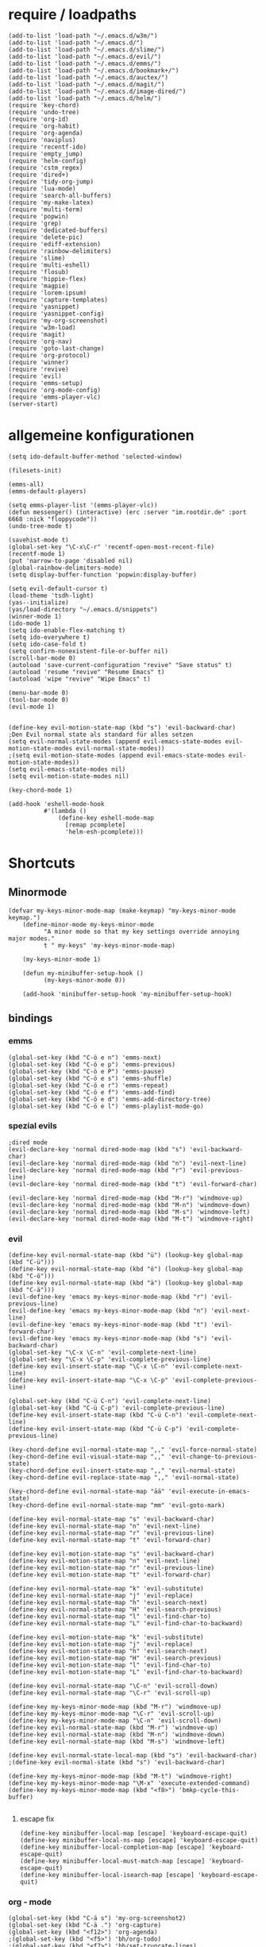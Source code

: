 * require / loadpaths
#+BEGIN_SRC elisp :tangle emacs_config.el
(add-to-list 'load-path "~/.emacs.d/w3m/")
(add-to-list 'load-path "~/.emacs.d/")
(add-to-list 'load-path "~/.emacs.d/slime/")
(add-to-list 'load-path "~/.emacs.d/evil/")
(add-to-list 'load-path "~/.emacs.d/emms/")
(add-to-list 'load-path "~/.emacs.d/bookmark+/")
(add-to-list 'load-path "~/.emacs.d/auctex/")
(add-to-list 'load-path "~/.emacs.d/magit/")
(add-to-list 'load-path "~/.emacs.d/image-dired/")
(add-to-list 'load-path "~/.emacs.d/helm/")
(require 'key-chord)
(require 'undo-tree)
(require 'org-id)
(require 'org-habit)
(require 'org-agenda)
(require 'naviplus)
(require 'recentf-ido)
(require 'empty_jump)
(require 'helm-config)
(require 'cstm_regex)
(require 'dired+)
(require 'tidy-org-jump)
(require 'lua-mode)
(require 'search-all-buffers)
(require 'my-make-latex)
(require 'multi-term)
(require 'popwin)
(require 'grep)
(require 'dedicated-buffers)
(require 'delete-pic)
(require 'ediff-extension)
(require 'rainbow-delimiters)
(require 'slime)
(require 'multi-eshell)
(require 'flosub)
(require 'hippie-flex)
(require 'magpie)
(require 'lorem-ipsum)
(require 'capture-templates)
(require 'yasnippet)
(require 'yasnippet-config)
(require 'my-org-screenshot)
(require 'w3m-load)
(require 'magit)
(require 'org-nav)
(require 'goto-last-change)
(require 'org-protocol)
(require 'winner)
(require 'revive)
(require 'evil)
(require 'emms-setup)
(require 'org-mode-config)
(require 'emms-player-vlc)
(server-start)
#+END_SRC
* allgemeine konfigurationen
#+BEGIN_SRC elisp :tangle emacs_config.el
(setq ido-default-buffer-method 'selected-window)

(filesets-init)

(emms-all)
(emms-default-players)

(setq emms-player-list '(emms-player-vlc))
(defun messenger() (interactive) (erc :server "im.rootdir.de" :port 6668 :nick "floppycode"))
(undo-tree-mode t)

(savehist-mode t)
(global-set-key "\C-x\C-r" 'recentf-open-most-recent-file)
(recentf-mode 1)
(put 'narrow-to-page 'disabled nil)
(global-rainbow-delimiters-mode)
(setq display-buffer-function 'popwin:display-buffer)

(setq evil-default-cursor t)
(load-theme 'tsdh-light)
(yas--initialize)
(yas/load-directory "~/.emacs.d/snippets")
(winner-mode 1)
(ido-mode 1)
(setq ido-enable-flex-matching t)
(setq ido-everywhere t)
(setq ido-case-fold t)
(setq confirm-nonexistent-file-or-buffer nil)
(scroll-bar-mode 0)
(autoload 'save-current-configuration "revive" "Save status" t)
(autoload 'resume "revive" "Resume Emacs" t)
(autoload 'wipe "revive" "Wipe Emacs" t)

(menu-bar-mode 0)
(tool-bar-mode 0)
(evil-mode 1)


(define-key evil-motion-state-map (kbd "s") 'evil-backward-char)
;Den Evil normal state als standard für alles setzen
(setq evil-normal-state-modes (append evil-emacs-state-modes evil-motion-state-modes evil-normal-state-modes))
;(setq evil-motion-state-modes (append evil-emacs-state-modes evil-motion-state-modes))
(setq evil-emacs-state-modes nil)
(setq evil-motion-state-modes nil)

(key-chord-mode 1)

(add-hook 'eshell-mode-hook
          #'(lambda ()
              (define-key eshell-mode-map 
                [remap pcomplete]
                'helm-esh-pcomplete)))
#+END_SRC
* Shortcuts
** Minormode
#+BEGIN_SRC elisp :tangle emacs_config.el
(defvar my-keys-minor-mode-map (make-keymap) "my-keys-minor-mode keymap.")   
    (define-minor-mode my-keys-minor-mode
          "A minor mode so that my key settings override annoying major modes."
	      t " my-keys" 'my-keys-minor-mode-map)
    
    (my-keys-minor-mode 1)
    
    (defun my-minibuffer-setup-hook ()
          (my-keys-minor-mode 0))
    
    (add-hook 'minibuffer-setup-hook 'my-minibuffer-setup-hook)
#+END_SRC
** bindings
*** emms
#+BEGIN_SRC elisp :tangle emacs_config.el
(global-set-key (kbd "C-ö e n") 'emms-next)
(global-set-key (kbd "C-ö e p") 'emms-previous)
(global-set-key (kbd "C-ö e P") 'emms-pause)
(global-set-key (kbd "C-ö e s") 'emms-shuffle)
(global-set-key (kbd "C-ö e r") 'emms-repeat)
(global-set-key (kbd "C-ö e f") 'emms-add-find)
(global-set-key (kbd "C-ö e d") 'emms-add-directory-tree)
(global-set-key (kbd "C-ö e l") 'emms-playlist-mode-go)
#+END_SRC
*** spezial evils
#+BEGIN_SRC elisp :tangle emacs_config.el
;dired mode
(evil-declare-key 'normal dired-mode-map (kbd "s") 'evil-backward-char)
(evil-declare-key 'normal dired-mode-map (kbd "n") 'evil-next-line)
(evil-declare-key 'normal dired-mode-map (kbd "r") 'evil-previous-line)
(evil-declare-key 'normal dired-mode-map (kbd "t") 'evil-forward-char)

(evil-declare-key 'normal dired-mode-map (kbd "M-r") 'windmove-up)
(evil-declare-key 'normal dired-mode-map (kbd "M-n") 'windmove-down)
(evil-declare-key 'normal dired-mode-map (kbd "M-s") 'windmove-left)
(evil-declare-key 'normal dired-mode-map (kbd "M-t") 'windmove-right)
#+END_SRC
*** evil
#+BEGIN_SRC elisp :tangle emacs_config.el
(define-key evil-normal-state-map (kbd "ü") (lookup-key global-map (kbd "C-ü")))
(define-key evil-normal-state-map (kbd "ö") (lookup-key global-map (kbd "C-ö")))
(define-key evil-normal-state-map (kbd "ä") (lookup-key global-map (kbd "C-ä")))
(evil-define-key 'emacs my-keys-minor-mode-map (kbd "r") 'evil-previous-line)
(evil-define-key 'emacs my-keys-minor-mode-map (kbd "n") 'evil-next-line)
(evil-define-key 'emacs my-keys-minor-mode-map (kbd "t") 'evil-forward-char)
(evil-define-key 'emacs my-keys-minor-mode-map (kbd "s") 'evil-backward-char)
(global-set-key "\C-x \C-n" 'evil-complete-next-line)
(global-set-key "\C-x \C-p" 'evil-complete-previous-line)
(define-key evil-insert-state-map "\C-x \C-n" 'evil-complete-next-line)
(define-key evil-insert-state-map "\C-x \C-p" 'evil-complete-previous-line)

(global-set-key (kbd "C-ü C-n") 'evil-complete-next-line)
(global-set-key (kbd "C-ü C-p") 'evil-complete-previous-line)
(define-key evil-insert-state-map (kbd "C-ü C-n") 'evil-complete-next-line)
(define-key evil-insert-state-map (kbd "C-ü C-p") 'evil-complete-previous-line)

(key-chord-define evil-normal-state-map ",," 'evil-force-normal-state)
(key-chord-define evil-visual-state-map ",," 'evil-change-to-previous-state)
(key-chord-define evil-insert-state-map ",," 'evil-normal-state)
(key-chord-define evil-replace-state-map ",," 'evil-normal-state)

(key-chord-define evil-normal-state-map "ää" 'evil-execute-in-emacs-state)
(key-chord-define evil-normal-state-map "mm" 'evil-goto-mark)

(define-key evil-normal-state-map "s" 'evil-backward-char)
(define-key evil-normal-state-map "n" 'evil-next-line)
(define-key evil-normal-state-map "r" 'evil-previous-line)
(define-key evil-normal-state-map "t" 'evil-forward-char)

(define-key evil-motion-state-map "s" 'evil-backward-char)
(define-key evil-motion-state-map "n" 'evil-next-line)
(define-key evil-motion-state-map "r" 'evil-previous-line)
(define-key evil-motion-state-map "t" 'evil-forward-char)

(define-key evil-normal-state-map "k" 'evil-substitute)
(define-key evil-normal-state-map "j" 'evil-replace)
(define-key evil-normal-state-map "h" 'evil-search-next)
(define-key evil-normal-state-map "H" 'evil-search-previous)
(define-key evil-normal-state-map "l" 'evil-find-char-to)
(define-key evil-normal-state-map "L" 'evil-find-char-to-backward)

(define-key evil-motion-state-map "k" 'evil-substitute)
(define-key evil-motion-state-map "j" 'evil-replace)
(define-key evil-motion-state-map "h" 'evil-search-next)
(define-key evil-motion-state-map "H" 'evil-search-previous)
(define-key evil-motion-state-map "l" 'evil-find-char-to)
(define-key evil-motion-state-map "L" 'evil-find-char-to-backward)

(define-key evil-normal-state-map "\C-n" 'evil-scroll-down)
(define-key evil-normal-state-map "\C-r" 'evil-scroll-up)

(define-key my-keys-minor-mode-map (kbd "M-r") 'windmove-up)
(define-key my-keys-minor-mode-map "\C-r" 'evil-scroll-up)
(define-key my-keys-minor-mode-map "\C-n" 'evil-scroll-down)
(define-key evil-normal-state-map (kbd "M-r") 'windmove-up)
(define-key evil-normal-state-map (kbd "M-n") 'windmove-down)
(define-key evil-normal-state-map (kbd "M-s") 'windmove-left)

(define-key evil-normal-state-local-map (kbd "s") 'evil-backward-char)
;(define-key evil-normal-state (kbd "s") 'evil-backward-char)

(define-key my-keys-minor-mode-map (kbd "M-t") 'windmove-right)
(define-key my-keys-minor-mode-map "\M-x" 'execute-extended-command)
(define-key my-keys-minor-mode-map (kbd "<f8>") 'bmkp-cycle-this-buffer)

#+END_SRC
**** escape fix
#+BEGIN_SRC elisp :tangle emacs_config.el
(define-key minibuffer-local-map [escape] 'keyboard-escape-quit)
(define-key minibuffer-local-ns-map [escape] 'keyboard-escape-quit)
(define-key minibuffer-local-completion-map [escape] 'keyboard-escape-quit)
(define-key minibuffer-local-must-match-map [escape] 'keyboard-escape-quit)
(define-key minibuffer-local-isearch-map [escape] 'keyboard-escape-quit)
#+END_SRC
*** org - mode
#+BEGIN_SRC elisp :tangle emacs_config.el
(global-set-key (kbd "C-ä s") 'my-org-screenshot2)
(global-set-key (kbd "C-ä .") 'org-capture)
(global-set-key (kbd "<f12>") 'org-agenda)
;(global-set-key (kbd "<f5>") 'bh/org-todo)
;(global-set-key (kbd "<f7>") 'bh/set-truncate-lines)
(global-set-key (kbd "<f11>") 'org-clock-goto)
#+END_SRC
*** allgemein
#+BEGIN_SRC elisp :tangle emacs_config.el
(define-key my-keys-minor-mode-map (kbd "<f7>") 'diredp-fileset)
(define-key my-keys-minor-mode-map (kbd "<f6>") 'eshell)
(key-chord-define my-keys-minor-mode-map (kbd "uu") (kbd "C-u"))

(define-key my-keys-minor-mode-map (kbd "<f5>") 'kill-frame)
(global-set-key (kbd "C-ä g") 'yas/make-placeholder)
(global-set-key (kbd "C-ä f") 'yas/new-snippet-with-content)
(global-set-key (kbd "C-ä h") 'yas/oneshot-snippet)
(global-set-key (kbd "C-ä k") 'epa-encrypt-region)
(global-set-key (kbd "C-ä K") 'epa-decrypt-region)
(global-set-key (kbd "C-ä e") 'eval-region)
(global-set-key (kbd "C-ä E") 'eval-buffer)
(global-set-key (kbd "C-ö O") 'search-all-buffers)
(global-set-key (kbd "C-ö o") 'helm-occur)
(global-set-key (kbd "C-ö C-o") 'helm-multi-occur)
(global-set-key (kbd "C-ö d") 'doc-view-mode)
(define-key evil-normal-state-map "u" 'undo-tree-undo)
(define-key evil-normal-state-map "U" 'undo-tree-redo)
(global-set-key (kbd "C-ä l") 'my-make-latex)
(global-set-key (kbd "C-ä L") 'my-make-latex-replace)
(global-set-key (kbd "C-ä x") 'org-preview-latex-fragment)
(global-set-key (kbd "C-ä w s") 'save-current-configuration)
(global-set-key (kbd "C-ä w r") 'resume)
(global-unset-key (kbd "C-t"))
(global-set-key (kbd "C-t") popwin:keymap)
(define-key evil-normal-state-map (kbd "C-t") popwin:keymap)
(define-key evil-insert-state-map (kbd "C-t") popwin:keymap)
(global-set-key (kbd "C-ä w d") 'dedi_func)
(global-set-key (kbd "C-ä w D") 'undedi_func)
(global-set-key (kbd "C-ä w u") 'winner-undo)
(global-set-key (kbd "C-x f") 'ido-find-file)
(global-set-key (kbd "C-x C-f") 'ido-find-file-other-window)
(global-set-key (kbd "C-x C-b") 'ido-switch-buffer-other-window)

(global-set-key (kbd "C-ö b") 'ido-display-buffer)
(global-set-key (kbd "C-ö f") 'ido-display-file)

(global-set-key (kbd "C-x g") 'recentf-interactive-complete)
(global-set-key (kbd "C-ö n") 'jumpToNextEmpty)
(global-set-key (kbd "C-ö r") 'jumpToPrevEmpty)
(global-set-key (kbd "C-ö C-n") 'jumpToNextEmpty)
(global-set-key (kbd "C-ö C-r") 'jumpToPrevEmpty)
(global-set-key (kbd "C-)") 'jumpToNextEmpty)
(global-set-key (kbd "C-(") 'jumpToPrevEmpty)

(global-set-key (kbd "C-ä i") 'cstmRegexNextManager)
(global-set-key (kbd "C-ä u") 'cstmRegexPrevManager)
(global-set-key (kbd "C-ö t") 'org-tree-to-indirect-buffer)
(global-set-key (kbd "C-ö h") 'pop-global-mark)
(global-set-key (kbd "C-ä n") 'yas-new-snippet)
(global-set-key (kbd "C-ä q") 'yas-load-snippet-buffer)
(global-set-key (kbd "C-ö g") 'jump-vert-up)
(global-set-key (kbd "C-ö G") 'jump-vert-down)
(global-set-key (kbd "C-ö l") 'list-matching-lines)
(global-set-key (kbd "C-ö m l") 'magit-pull)
(global-set-key (kbd "C-ö m h") 'magit-push)
(global-set-key (kbd "C-ö m s") 'magit-status)
(global-set-key (kbd "M-ä") 'move-to-window-line-top-bottom)
(global-set-key (kbd "M-ö") 'hippie-expand)
(global-set-key (kbd "C-ä c") 'dabbrev-completion)
(global-set-key (kbd "C-ü") (lookup-key global-map (kbd "C-x")))
(global-set-key (kbd "C-ö k") 'helm-show-kill-ring)
(global-unset-key "\M-h")
(global-set-key (kbd "M-h M-x") 'helm-M-x)
(define-key global-map (kbd "M-h M-x") 'helm-M-x)
(define-key evil-normal-state-map (kbd "M-h M-x") 'helm-M-x)
(global-set-key (kbd "C-ö s") 'helm-do-grep)
(global-set-key (kbd "C-ö D") 'org-display-inline-images) 
(global-set-key (kbd "M-m") 'helm-for-files)
(global-set-key (kbd "C-ö h") 'helm-c-apropos)
(global-set-key (kbd "C-ö i") 'helm-imenu)

(global-set-key (kbd "C-x ö b") 'view-buffer-other-window)
(global-set-key (kbd "C-x ö f") 'find-file-other-window)

(defalias 'kill-frame 'delete-frame)

(global-set-key (kbd "C-ä b") 'flosub-readall)


(global-set-key (kbd "C-ä v") 'eval-expression)

(define-key evil-normal-state-map (kbd "M-w") 'bury-buffer)
(define-key evil-normal-state-map (kbd "C-ä o") 'org-babel-tangle)
(define-key evil-normal-state-map (kbd "C-ä v") 'revert-buffer)
(define-key global-map (kbd "C-ö ä") 'magpie-expand)
(define-key global-map (kbd "C-ä ö") 'flosub)
(setq org-default-notes-file (concat org-directory "/notes.org"))
(define-key global-map (kbd "C-ö ö") 'org-capture)
(global-set-key (kbd "C-ö a") 'helm-org-headlines)
(global-set-key (kbd "C-x j n") 'bmkp-cycle-this-buffer)
(global-set-key (kbd "C-M-n") 'jump-head-up-wrapper)
(global-set-key (kbd "C-ä r") 'repeat)
;(key-chord-define my-keys-minor-mode-map (kbd "öö") (kbd "C-ä r"))

#+END_SRC

** Synergyfix
#+BEGIN_SRC elisp :tangle emacs_config.el
(global-set-key (kbd "C-#") (lookup-key global-map (kbd "C-ü")))
(add-hook 'org-mode-hook (lambda() (define-key (current-local-map) (kbd "C-#") (lookup-key global-map (kbd "C-ü")))))
(global-set-key (kbd "C-6") (lookup-key global-map (kbd "C-ö")))
(global-set-key (kbd "C-|") (lookup-key global-map (kbd "C-ä")))
#+END_SRC

* Python config
;;; (autoload 'pymacs-apply "pymacs")
;;; (autoload 'pymacs-call "pymacs")
;;; (autoload 'pymacs-eval "pymacs" nil t)
;;; (autoload 'pymacs-exec "pymacs" nil t)
;;; (autoload 'pymacs-load "pymacs" nil t)
;;; (autoload 'pymacs-autoload "pymacs")
;;; (pymacs-load "ropemacs" "rope")
;;; (autoload 'pymacs-load "pymacs" 't)
;;; ropemacs-enable-autoimport 'ls

* eshell fix
#+BEGIN_SRC elisp :tangle emacs_config
(setq eshell-prompt-function
      (lambda ()
	(concat (eshell/pwd) "\n$"))
      eshell-prompt-regexp (concat "^" (regexp-quote "$")))
#+END_SRC

* org
** Module
#+BEGIN_SRC elisp :tangle emacs_config.el
; Enable habit tracking (and a bunch of other modules)
(setq org-modules (quote (org-bbdb
                          org-bibtex
                          org-crypt
                          org-gnus
                          org-id
                          org-info
                          org-jsinfo
                          org-habit
                          org-inlinetask
                          org-irc
                          org-mew
                          org-mhe
                          org-protocol
                          org-rmail
                          org-vm
                          org-wl
                          org-w3m)))
#+END_SRC
** generelle Funktionen
*** iimage mode
#+BEGIN_SRC elisp :tangle emacs_config.el
(iimage-mode)
(add-to-list 'iimage-mode-image-regex-alist
(cons (concat "\\[\\[file:\\(~?" iimage-mode-image-filename-regex "\\)\\]") 1))
(add-hook 'org-mode-hook '(lambda () (org-turn-on-iimage-in-org)))
(defun org-turn-on-iimage-in-org ()
(interactive)
(turn-on-iimage-mode)
(set-face-underline-p 'org-link nil))
(defun org-toggle-iimage-in-org ()
(interactive)
(if (face-underline-p 'org-link)
(set-face-underline-p 'org-link nil)
(set-face-underline-p 'org-link t))
(call-interactively 'iimage-mode))
#+END_SRC
*** bh funktionen
#+BEGIN_SRC elisp :tangle emacs_config.el
(defun bh/widen ()
  (interactive)
  (if (equal major-mode 'org-agenda-mode)
      (org-agenda-remove-restriction-lock)
    (widen)
    (org-agenda-remove-restriction-lock)))

(add-hook 'org-agenda-mode-hook
          '(lambda () (org-defkey org-agenda-mode-map "W" 'bh/widen))
          'append)
(defun bh/find-project-task ()
  "Move point to the parent (project) task if any"
  (save-restriction
    (widen)
    (let ((parent-task (save-excursion (org-back-to-heading 'invisible-ok) (point))))
      (while (org-up-heading-safe)
        (when (member (nth 2 (org-heading-components)) org-todo-keywords-1)
          (setq parent-task (point))))
      (goto-char parent-task)
      parent-task)))
(defun bh/clock-out-maybe ()
  (when (and bh/keep-clock-running
             (not org-clock-clocking-in)
             (marker-buffer org-clock-default-task)
             (not org-clock-resolving-clocks-due-to-idleness))
    (bh/clock-in-parent-task)))
(defun bh/clock-in-parent-task ()
  "Move point to the parent (project) task if any and clock in"
  (let ((parent-task))
    (save-excursion
      (save-restriction
        (widen)
        (while (and (not parent-task) (org-up-heading-safe))
          (when (member (nth 2 (org-heading-components)) org-todo-keywords-1)
            (setq parent-task (point))))
        (if parent-task
            (org-with-point-at parent-task
              (org-clock-in))
          (when bh/keep-clock-running
            (bh/clock-in-default-task)))))))
(defun bh/punch-in (arg)
  "Start continuous clocking and set the default task to the
selected task.  If no task is selected set the Organization task
as the default task."
  (interactive "p")
  (setq bh/keep-clock-running t)
  (if (equal major-mode 'org-agenda-mode)
      ;;
      ;; We're in the agenda
      ;;
      (let* ((marker (org-get-at-bol 'org-hd-marker))
             (tags (org-with-point-at marker (org-get-tags-at))))
        (if (and (eq arg 4) tags)
            (org-agenda-clock-in '(16))
          (bh/clock-in-organization-task-as-default)))
    ;;
    ;; We are not in the agenda
    ;;
    (save-restriction
      (widen)
      ; Find the tags on the current task
      (if (and (equal major-mode 'org-mode) (not (org-before-first-heading-p)) (eq arg 4))
          (org-clock-in '(16))
        (bh/clock-in-organization-task-as-default)))))

(defun bh/punch-out ()
  (interactive)
  (setq bh/keep-clock-running nil)
  (when (org-clock-is-active)
    (org-clock-out))
  (org-agenda-remove-restriction-lock))

(defun bh/clock-in-default-task ()
  (save-excursion
    (org-with-point-at org-clock-default-task
      (org-clock-in))))
(defun bh/clock-in-to-next (kw)
  "Switch a task from TODO to NEXT when clocking in.
Skips capture tasks, projects, and subprojects.
Switch projects and subprojects from NEXT back to TODO"
  (when (not (and (boundp 'org-capture-mode) org-capture-mode))
    (cond
     ((and (member (org-get-todo-state) (list "TODO"))
           (bh/is-task-p))
      "NEXT")
     ((and (member (org-get-todo-state) (list "NEXT"))
           (bh/is-project-p))
      "TODO"))))
(defun bh/hide-other ()
  (interactive)
  (save-excursion
    (org-back-to-heading 'invisible-ok)
    (hide-other)
    (org-cycle)
    (org-cycle)
    (org-cycle)))

(defun bh/set-truncate-lines ()
  "Toggle value of truncate-lines and refresh window display."
  (interactive)
  (setq truncate-lines (not truncate-lines))
  ;; now refresh window display (an idiom from simple.el):
  (save-excursion
    (set-window-start (selected-window)
                      (window-start (selected-window)))))
(defun bh/make-org-scratch ()
  (interactive)
  (find-file "/tmp/publish/scratch.org")
  (gnus-make-directory "/tmp/publish"))

(defun bh/switch-to-scratch ()
  (interactive)
  (switch-to-buffer "*scratch*"))
(defun bh/clock-in-task-by-id (id)
  "Clock in a task by id"
  (org-with-point-at (org-id-find id 'marker)
    (org-clock-in nil)))
(defun bh/clock-in-organization-task-as-default ()
  (interactive)
  (org-with-point-at (org-id-find bh/organization-task-id 'marker)
    (org-clock-in '(16))))

(defun bh/clock-in-last-task (arg)
  "Clock in the interrupted task if there is one
Skip the default task and get the next one.
A prefix arg forces clock in of the default task."
  (interactive "p")
  (let ((clock-in-to-task
         (cond
          ((eq arg 4) org-clock-default-task)
          ((and (org-clock-is-active)
                (equal org-clock-default-task (cadr org-clock-history)))
           (caddr org-clock-history))
          ((org-clock-is-active) (cadr org-clock-history))
          ((equal org-clock-default-task (car org-clock-history)) (cadr org-clock-history))
          (t (car org-clock-history)))))
    (widen)
    (org-with-point-at clock-in-to-task
      (org-clock-in nil))))

(defun bh/mark-next-parent-tasks-todo ()
  "Visit each parent task and change NEXT states to TODO"
  (let ((mystate (or (and (fboundp 'org-state)
                          state)
                     (nth 2 (org-heading-components)))))
    (when (equal mystate "NEXT")
      (save-excursion
        (while (org-up-heading-safe)
          (when (member (nth 2 (org-heading-components)) (list "NEXT"))
            (org-todo "TODO")))))))
#+END_SRC 
** agenda files
#+BEGIN_SRC elisp :tangle emacs_config.el
(setq org-agenda-files (quote ("~/Zettelkasten/todo.org"
			       "~/Zettelkasten/logik.org"
			       "~/Zettelkasten/elementare_stochastik.org"
			       "~/Zettelkasten/webdesign.org"
			       "~/Zettelkasten/theoretische_informatik.org"
			       "~/Zettelkasten/softwaretechnik.org"
			       "~/Zettelkasten/Software.org"
			       "~/Zettelkasten/zettelkasten.org"
			       "~/Zettelkasten/refile.org"
			       "~/Zettelkasten/bugs.org"
			       "~/Zettelkasten/organisation.org")))
#+END_SRC

** agenda functions
#+BEGIN_SRC elisp :tangle emacs_config.el
(defun bh/list-sublevels-for-projects-indented ()
  "Set org-tags-match-list-sublevels so when restricted to a subtree we list all subtasks.
  This is normally used by skipping functions where this variable is already local to the agenda."
  (if (marker-buffer org-agenda-restrict-begin)
      (setq org-tags-match-list-sublevels 'indented)
    (setq org-tags-match-list-sublevels nil))
  nil)

(defun bh/list-sublevels-for-projects ()
  "Set org-tags-match-list-sublevels so when restricted to a subtree we list all subtasks.
  This is normally used by skipping functions where this variable is already local to the agenda."
  (if (marker-buffer org-agenda-restrict-begin)
      (setq org-tags-match-list-sublevels t)
    (setq org-tags-match-list-sublevels nil))
  nil)
(defun bh/skip-stuck-projects ()
  "Skip trees that are not stuck projects"
  (save-restriction
    (widen)
    (let ((next-headline (save-excursion (or (outline-next-heading) (point-max)))))
      (if (bh/is-project-p)
          (let* ((subtree-end (save-excursion (org-end-of-subtree t)))
                 (has-next ))
            (save-excursion
              (forward-line 1)
              (while (and (not has-next) (< (point) subtree-end) (re-search-forward "^\\*+ NEXT " subtree-end t))
                (unless (member "WAITING" (org-get-tags-at))
                  (setq has-next t))))
            (if has-next
                nil
              next-headline)) ; a stuck project, has subtasks but no next task
        nil))))

(defun bh/skip-non-stuck-projects ()
  "Skip trees that are not stuck projects"
  (bh/list-sublevels-for-projects-indented)
  (save-restriction
    (widen)
    (let ((next-headline (save-excursion (or (outline-next-heading) (point-max)))))
      (if (bh/is-project-p)
          (let* ((subtree-end (save-excursion (org-end-of-subtree t)))
                 (has-next ))
            (save-excursion
              (forward-line 1)
              (while (and (not has-next) (< (point) subtree-end) (re-search-forward "^\\*+ NEXT " subtree-end t))
                (unless (member "WAITING" (org-get-tags-at))
                  (setq has-next t))))
            (if has-next
                next-headline
              nil)) ; a stuck project, has subtasks but no next task
        next-headline))))

(defun bh/skip-non-projects ()
  "Skip trees that are not projects"
  (bh/list-sublevels-for-projects-indented)
  (if (save-excursion (bh/skip-non-stuck-projects))
      (save-restriction
        (widen)
        (let ((subtree-end (save-excursion (org-end-of-subtree t))))
          (cond
           ((and (bh/is-project-p)
                 (marker-buffer org-agenda-restrict-begin))
            nil)
           ((and (bh/is-project-p)
                 (not (marker-buffer org-agenda-restrict-begin))
                 (not (bh/is-project-subtree-p)))
            nil)
           (t
            subtree-end))))
    (save-excursion (org-end-of-subtree t))))

(defun bh/skip-project-trees-and-habits ()
  "Skip trees that are projects"
  (save-restriction
    (widen)
    (let ((subtree-end (save-excursion (org-end-of-subtree t))))
      (cond
       ((bh/is-project-p)
        subtree-end)
       ((org-is-habit-p)
        subtree-end)
       (t
        nil)))))

(defun bh/skip-projects-and-habits-and-single-tasks ()
  "Skip trees that are projects, tasks that are habits, single non-project tasks"
  (save-restriction
    (widen)
    (let ((next-headline (save-excursion (or (outline-next-heading) (point-max)))))
      (cond
       ((org-is-habit-p)
        next-headline)
       ((bh/is-project-p)
        next-headline)
       ((and (bh/is-task-p) (not (bh/is-project-subtree-p)))
        next-headline)
       (t
        nil)))))

(defun bh/skip-project-tasks-maybe ()
  "Show tasks related to the current restriction.
When restricted to a project, skip project and sub project tasks, habits, NEXT tasks, and loose tasks.
When not restricted, skip project and sub-project tasks, habits, and project related tasks."
  (save-restriction
    (widen)
    (let* ((subtree-end (save-excursion (org-end-of-subtree t)))
           (next-headline (save-excursion (or (outline-next-heading) (point-max))))
           (limit-to-project (marker-buffer org-agenda-restrict-begin)))
      (cond
       ((bh/is-project-p)
        next-headline)
       ((org-is-habit-p)
        subtree-end)
       ((and (not limit-to-project)
             (bh/is-project-subtree-p))
        subtree-end)
       ((and limit-to-project
             (bh/is-project-subtree-p)
             (member (org-get-todo-state) (list "NEXT")))
        subtree-end)
       (t
        nil)))))

(defun bh/skip-projects-and-habits ()
  "Skip trees that are projects and tasks that are habits"
  (save-restriction
    (widen)
    (let ((subtree-end (save-excursion (org-end-of-subtree t))))
      (cond
       ((bh/is-project-p)
        subtree-end)
       ((org-is-habit-p)
        subtree-end)
       (t
        nil)))))

(defun bh/skip-non-subprojects ()
  "Skip trees that are not projects"
  (let ((next-headline (save-excursion (outline-next-heading))))
    (if (bh/is-subproject-p)
        nil
      next-headline)))
(defun bh/is-project-p ()
  "Any task with a todo keyword subtask"
  (save-restriction
    (widen)
    (let ((has-subtask)
          (subtree-end (save-excursion (org-end-of-subtree t)))
          (is-a-task (member (nth 2 (org-heading-components)) org-todo-keywords-1)))
      (save-excursion
        (forward-line 1)
        (while (and (not has-subtask)
                    (< (point) subtree-end)
                    (re-search-forward "^\*+ " subtree-end t))
          (when (member (org-get-todo-state) org-todo-keywords-1)
            (setq has-subtask t))))
      (and is-a-task has-subtask))))

(defun bh/is-project-subtree-p ()
  "Any task with a todo keyword that is in a project subtree.
Callers of this function already widen the buffer view."
  (let ((task (save-excursion (org-back-to-heading 'invisible-ok)
                              (point))))
    (save-excursion
      (bh/find-project-task)
      (if (equal (point) task)
          nil
        t))))

(defun bh/is-task-p ()
  "Any task with a todo keyword and no subtask"
  (save-restriction
    (widen)
    (let ((has-subtask)
          (subtree-end (save-excursion (org-end-of-subtree t)))
          (is-a-task (member (nth 2 (org-heading-components)) org-todo-keywords-1)))
      (save-excursion
        (forward-line 1)
        (while (and (not has-subtask)
                    (< (point) subtree-end)
                    (re-search-forward "^\*+ " subtree-end t))
          (when (member (org-get-todo-state) org-todo-keywords-1)
            (setq has-subtask t))))
      (and is-a-task (not has-subtask)))))
(defun bh/is-subproject-p ()
  "Any task which is a subtask of another project"
  (let ((is-subproject)
        (is-a-task (member (nth 2 (org-heading-components)) org-todo-keywords-1)))
    (save-excursion
      (while (and (not is-subproject) (org-up-heading-safe))
        (when (member (nth 2 (org-heading-components)) org-todo-keywords-1)
          (setq is-subproject t))))
    (and is-a-task is-subproject)))
(defun bh/is-not-scheduled-or-deadline (date-str)
  (and (not (bh/is-deadline date-str))
       (not (bh/is-scheduled date-str))))

(defun bh/is-due-deadline (date-str)
  (string-match "Deadline:" date-str))

(defun bh/is-late-deadline (date-str)
  (string-match "In *\\(-.*\\)d\.:" date-str))

(defun bh/is-pending-deadline (date-str)
  (string-match "In \\([^-]*\\)d\.:" date-str))

(defun bh/is-deadline (date-str)
  (or (bh/is-due-deadline date-str)
      (bh/is-late-deadline date-str)
      (bh/is-pending-deadline date-str)))

(defun bh/is-scheduled (date-str)
  (or (bh/is-scheduled-today date-str)
      (bh/is-scheduled-late date-str)))

(defun bh/is-scheduled-today (date-str)
  (string-match "Scheduled:" date-str))

(defun bh/is-scheduled-late (date-str)
  (string-match "Sched\.\\(.*\\)x:" date-str))
(setq org-agenda-cmp-user-defined 'bh/agenda-sort)

(defun bh/agenda-sort (a b)
  "Sorting strategy for agenda items.
Late deadlines first, then scheduled, then non-late deadlines"
  (let (result num-a num-b)
    (cond
     ; time specific items are already sorted first by org-agenda-sorting-strategy

     ; non-deadline and non-scheduled items next
     ((bh/agenda-sort-test 'bh/is-not-scheduled-or-deadline a b))

     ; deadlines for today next
     ((bh/agenda-sort-test 'bh/is-due-deadline a b))

     ; late deadlines next
     ((bh/agenda-sort-test-num 'bh/is-late-deadline '< a b))

     ; scheduled items for today next
     ((bh/agenda-sort-test 'bh/is-scheduled-today a b))

     ; late scheduled items next
     ((bh/agenda-sort-test-num 'bh/is-scheduled-late '> a b))

     ; pending deadlines last
     ((bh/agenda-sort-test-num 'bh/is-pending-deadline '< a b))

     ; finally default to unsorted
     (t (setq result nil)))
    result))

(defmacro bh/agenda-sort-test (fn a b)
  "Test for agenda sort"
  `(cond
    ; if both match leave them unsorted
    ((and (apply ,fn (list ,a))
          (apply ,fn (list ,b)))
     (setq result nil))
    ; if a matches put a first
    ((apply ,fn (list ,a))
     (setq result -1))
    ; otherwise if b matches put b first
    ((apply ,fn (list ,b))
     (setq result 1))
    ; if none match leave them unsorted
    (t nil)))

(defmacro bh/agenda-sort-test-num (fn compfn a b)
  `(cond
    ((apply ,fn (list ,a))
     (setq num-a (string-to-number (match-string 1 ,a)))
     (if (apply ,fn (list ,b))
         (progn
           (setq num-b (string-to-number (match-string 1 ,b)))
           (setq result (if (apply ,compfn (list num-a num-b))
                            -1
                          1)))
       (setq result -1)))
    ((apply ,fn (list ,b))
     (setq result 1))
    (t nil)))
(defun bh/restrict-to-file-or-follow (arg)
  "Set agenda restriction to 'file or with argument invoke follow mode.
I don't use follow mode very often but I restrict to file all the time
so change the default 'F' binding in the agenda to allow both"
  (interactive "p")
  (if (equal arg 4)
      (org-agenda-follow-mode)
    (if (equal major-mode 'org-agenda-mode)
        (bh/set-agenda-restriction-lock 4)
      (widen))))
(add-hook 'org-agenda-mode-hook
          '(lambda () (org-defkey org-agenda-mode-map "F" 'bh/restrict-to-file-or-follow))
          'append)

(defun bh/narrow-to-org-subtree ()
  (widen)
  (org-narrow-to-subtree))

(defun bh/narrow-to-subtree ()
  (interactive)
  (if (equal major-mode 'org-agenda-mode)
      (org-with-point-at (org-get-at-bol 'org-hd-marker)
        (bh/narrow-to-org-subtree)
        (save-restriction
          (org-agenda-set-restriction-lock)))
    (bh/narrow-to-org-subtree)
    (save-restriction
      (org-agenda-set-restriction-lock))))

(add-hook 'org-agenda-mode-hook
          '(lambda () (org-defkey org-agenda-mode-map "N" 'bh/narrow-to-subtree))
          'append)

(defun bh/narrow-up-one-org-level ()
  (widen)
  (save-excursion
    (outline-up-heading 1 'invisible-ok)
    (bh/narrow-to-org-subtree)))

(defun bh/get-pom-from-agenda-restriction-or-point ()
  (or (org-get-at-bol 'org-hd-marker)
      (and (marker-position org-agenda-restrict-begin) org-agenda-restrict-begin)
      (and (equal major-mode 'org-mode) (point))
      org-clock-marker))

(defun bh/narrow-up-one-level ()
  (interactive)
  (if (equal major-mode 'org-agenda-mode)
      (org-with-point-at (bh/get-pom-from-agenda-restriction-or-point)
        (bh/narrow-up-one-org-level))
    (bh/narrow-up-one-org-level)))

(add-hook 'org-agenda-mode-hook
          '(lambda () (org-defkey org-agenda-mode-map "U" 'bh/narrow-up-one-level))
          'append)

(defun bh/narrow-to-org-project ()
  (widen)
  (save-excursion
    (bh/find-project-task)
    (bh/narrow-to-org-subtree)))

(defun bh/narrow-to-project ()
  (interactive)
  (if (equal major-mode 'org-agenda-mode)
      (org-with-point-at (bh/get-pom-from-agenda-restriction-or-point)
        (bh/narrow-to-org-project)
        (save-restriction
          (org-agenda-set-restriction-lock)))
    (bh/narrow-to-org-project)
    (save-restriction
      (org-agenda-set-restriction-lock))))

(add-hook 'org-agenda-mode-hook
          '(lambda () (org-defkey org-agenda-mode-map "P" 'bh/narrow-to-project))
          'append)

(defvar bh/current-view-project nil)

(defun bh/view-next-project ()
  (interactive)
  (unless (marker-position org-agenda-restrict-begin)
    (goto-char (point-min))
    (setq bh/current-view-project (point)))
  (bh/widen)
  (goto-char bh/current-view-project)
  (forward-visible-line 1)
  (while (and (< (point) (point-max))
              (or (not (org-get-at-bol 'org-hd-marker))
                  (org-with-point-at (org-get-at-bol 'org-hd-marker)
                    (or (not (bh/is-project-p))
                        (bh/is-project-subtree-p)))))
    (forward-visible-line 1))
  (setq bh/current-view-project (point))
  (if (org-get-at-bol 'org-hd-marker)
      (progn
        (bh/narrow-to-project)
        (org-agenda-redo)
        (beginning-of-buffer))
    (beginning-of-buffer)
    (error "All projects viewed.")))

(add-hook 'org-agenda-mode-hook
          '(lambda () (org-defkey org-agenda-mode-map "V" 'bh/view-next-project))
          'append)
(defun bh/clock-in-task-by-id (id)
  "Clock in a task by id"
  (org-with-point-at (org-id-find id 'marker)
    (org-clock-in nil)))

(defun bh/clock-in-last-task (arg)
  "Clock in the interrupted task if there is one
Skip the default task and get the next one.
A prefix arg forces clock in of the default task."
  (interactive "p")
  (let ((clock-in-to-task
         (cond
          ((eq arg 4) org-clock-default-task)
          ((and (org-clock-is-active)
                (equal org-clock-default-task (cadr org-clock-history)))
           (caddr org-clock-history))
          ((org-clock-is-active) (cadr org-clock-history))
          ((equal org-clock-default-task (car org-clock-history)) (cadr org-clock-history))
          (t (car org-clock-history)))))
    (widen)
    (org-with-point-at clock-in-to-task
      (org-clock-in nil))))

(defun bh/mark-next-parent-tasks-todo ()
  "Visit each parent task and change NEXT states to TODO"
  (let ((mystate (or (and (fboundp 'org-state)
                          state)
                     (nth 2 (org-heading-components)))))
    (when (equal mystate "NEXT")
      (save-excursion
        (while (org-up-heading-safe)
          (when (member (nth 2 (org-heading-components)) (list "NEXT"))
            (org-todo "TODO")))))))
(defun bh/clock-in-task-by-id (id)
  "Clock in a task by id"
  (org-with-point-at (org-id-find id 'marker)
    (org-clock-in nil)))

(defun bh/clock-in-last-task (arg)
  "Clock in the interrupted task if there is one
Skip the default task and get the next one.
A prefix arg forces clock in of the default task."
  (interactive "p")
  (let ((clock-in-to-task
         (cond
          ((eq arg 4) org-clock-default-task)
          ((and (org-clock-is-active)
                (equal org-clock-default-task (cadr org-clock-history)))
           (caddr org-clock-history))
          ((org-clock-is-active) (cadr org-clock-history))
          ((equal org-clock-default-task (car org-clock-history)) (cadr org-clock-history))
          (t (car org-clock-history)))))
    (widen)
    (org-with-point-at clock-in-to-task
      (org-clock-in nil))))

(defun bh/mark-next-parent-tasks-todo ()
  "Visit each parent task and change NEXT states to TODO"
  (let ((mystate (or (and (fboundp 'org-state)
                          state)
                     (nth 2 (org-heading-components)))))
    (when (equal mystate "NEXT")
      (save-excursion
        (while (org-up-heading-safe)
          (when (member (nth 2 (org-heading-components)) (list "NEXT"))
            (org-todo "TODO")))))))
#+END_SRC
** agenda menus
#+BEGIN_SRC elisp :tangle emacs_config.el
;; Custom agenda command definitions
(setq org-agenda-custom-commands
      (quote (("N" "Notes" tags "NOTE"
               ((org-agenda-overriding-header "Notes")
                (org-tags-match-list-sublevels t)))
              ("h" "Habits" tags-todo "STYLE=\"habit\""
               ((org-agenda-overriding-header "Habits")
                (org-agenda-sorting-strategy
                 '(todo-state-down effort-up category-keep))))
              (" " "Agenda"
               ((agenda "" nil)
                (tags "REFILE"
                      ((org-agenda-overriding-header "Tasks to Refile")
                       (org-tags-match-list-sublevels nil)))
                (tags-todo "-HOLD-CANCELLED/!"
                           ((org-agenda-overriding-header "Projects")
                            (org-agenda-skip-function 'bh/skip-non-projects)
                            (org-agenda-sorting-strategy
                             '(category-keep))))
                (tags-todo "-CANCELLED/!"
                           ((org-agenda-overriding-header "Stuck Projects")
                            (org-agenda-skip-function 'bh/skip-non-stuck-projects)))
                (tags-todo "-WAITING-CANCELLED/!NEXT"
                           ((org-agenda-overriding-header "Next Tasks")
                            (org-agenda-skip-function 'bh/skip-projects-and-habits-and-single-tasks)
                            (org-agenda-todo-ignore-scheduled t)
                            (org-agenda-todo-ignore-deadlines t)
                            (org-agenda-todo-ignore-with-date t)
                            (org-tags-match-list-sublevels t)
                            (org-agenda-sorting-strategy
                             '(todo-state-down effort-up category-keep))))
                (tags-todo "-REFILE-CANCELLED/!-HOLD-WAITING"
                           ((org-agenda-overriding-header "Tasks")
                            (org-agenda-skip-function 'bh/skip-project-tasks-maybe)
                            (org-agenda-todo-ignore-scheduled t)
                            (org-agenda-todo-ignore-deadlines t)
                            (org-agenda-todo-ignore-with-date t)
                            (org-agenda-sorting-strategy
                             '(category-keep))))
                (tags-todo "-CANCELLED+WAITING/!"
                           ((org-agenda-overriding-header "Waiting and Postponed Tasks")
                            (org-agenda-skip-function 'bh/skip-stuck-projects)
                            (org-tags-match-list-sublevels nil)
                            (org-agenda-todo-ignore-scheduled 'future)
                            (org-agenda-todo-ignore-deadlines 'future)))
                )
               nil)
              ("r" "Tasks to Refile" tags "REFILE"
               ((org-agenda-overriding-header "Tasks to Refile")
                (org-tags-match-list-sublevels nil)))
              ("#" "Stuck Projects" tags-todo "-CANCELLED/!"
               ((org-agenda-overriding-header "Stuck Projects")
                (org-agenda-skip-function 'bh/skip-non-stuck-projects)))
              ("n" "Next Tasks" tags-todo "-WAITING-CANCELLED/!NEXT"
               ((org-agenda-overriding-header "Next Tasks")
                (org-agenda-skip-function 'bh/skip-projects-and-habits-and-single-tasks)
                (org-agenda-todo-ignore-scheduled t)
                (org-agenda-todo-ignore-deadlines t)
                (org-agenda-todo-ignore-with-date t)
                (org-tags-match-list-sublevels t)
                (org-agenda-sorting-strategy
                 '(todo-state-down effort-up category-keep))))
              ("R" "Tasks" tags-todo "-REFILE-CANCELLED/!-HOLD-WAITING"
               ((org-agenda-overriding-header "Tasks")
                (org-agenda-skip-function 'bh/skip-project-tasks-maybe)
                (org-agenda-sorting-strategy
                 '(category-keep))))
              ("p" "Projects" tags-todo "-HOLD-CANCELLED/!"
               ((org-agenda-overriding-header "Projects")
                (org-agenda-skip-function 'bh/skip-non-projects)
                (org-agenda-sorting-strategy
                 '(category-keep))))
              ("w" "Waiting Tasks" tags-todo "-CANCELLED+WAITING/!"
               ((org-agenda-overriding-header "Waiting and Postponed tasks"))
               (org-tags-match-list-sublevels nil))
              ("d" "default tasks" tags "default" 
                ((org-agenda-overriding-header "Default Tasks")))
              ("A" "Tasks to Archive" tags "-REFILE/"
               ((org-agenda-overriding-header "Tasks to Archive")
                (org-agenda-skip-function 'bh/skip-non-archivable-tasks)
                (org-tags-match-list-sublevels nil))))))
#+END_SRC

** todo faces
#+BEGIN_SRC elisp :tangle emacs_config.el
(setq org-todo-keywords
      (quote ((sequence "TODO(t)" "NEXT(n)" "|" "DONE(d!/!)")
              (sequence "WAITING(w@/!)" "HOLD(h@/!)" "|" "CANCELLED(c@/!)" "PHONE"))))
(setq org-todo-keyword-faces
      (quote (("TODO" :foreground "red" :weight bold)
              ("NEXT" :foreground "blue" :weight bold)
              ("DONE" :foreground "forest green" :weight bold)
              ("WAITING" :foreground "orange" :weight bold)
              ("HOLD" :foreground "magenta" :weight bold)
              ("CANCELLED" :foreground "forest green" :weight bold)
              ("PHONE" :foreground "forest green" :weight bold))))

(setq org-use-fast-todo-selection t)
(setq org-treat-S-cursor-todo-selection-as-state-change nil)

(setq org-todo-state-tags-triggers
      (quote (("CANCELLED" ("CANCELLED" . t))
              ("WAITING" ("WAITING" . t))
              ("HOLD" ("WAITING" . t) ("HOLD" . t))
              (done ("WAITING") ("HOLD"))
              ("TODO" ("WAITING") ("CANCELLED") ("HOLD"))
              ("NEXT" ("WAITING") ("CANCELLED") ("HOLD"))
              ("DONE" ("WAITING") ("CANCELLED") ("HOLD")))))
#+END_SRC
** configs
#+BEGIN_SRC elisp :tangle emacs_config.el
;; Use IDO for target completion
(setq org-completion-use-ido t)
;; Targets include this file and any file contributing to the agenda - up to 5 levels deep
(setq org-refile-targets (quote ((org-agenda-files :maxlevel . 5) (nil :maxlevel . 5))))
;; Targets start with the file name - allows creating level 1 tasks
(setq org-refile-use-outline-path (quote file))
;; Targets complete in steps so we start with filename, TAB shows the next level of targets etc
(setq org-outline-path-complete-in-steps t)
;; Resume clocking task when emacs is restarted
(org-clock-persistence-insinuate)
;;
;; Show lot sof clocking history so it's easy to pick items off the C-F11 list
(setq org-clock-history-length 36)
;; Resume clocking task on clock-in if the clock is open
(setq org-clock-in-resume t)
;; Change tasks to NEXT when clocking in
(setq org-clock-in-switch-to-state 'bh/clock-in-to-next)
;; Separate drawers for clocking and logs
(setq org-drawers (quote ("PROPERTIES" "LOGBOOK")))
;; Save clock data and state changes and notes in the LOGBOOK drawer
(setq org-clock-into-drawer t)
;; Sometimes I change tasks I'm clocking quickly - this removes clocked tasks with 0:00 duration
(setq org-clock-out-remove-zero-time-clocks t)
;; Clock out when moving task to a done state
(setq org-clock-out-when-done t)
;; Save the running clock and all clock history when exiting Emacs, load it on startup
(setq org-clock-persist t)
;; Do not prompt to resume an active clock
(setq org-clock-persist-query-resume nil)
;; Enable auto clock resolution for finding open clocks
(setq org-clock-auto-clock-resolution (quote when-no-clock-is-running))
;; Include current clocking task in clock reports
(setq org-clock-report-include-clocking-task t)

(setq bh/keep-clock-running nil)
(setq org-startup-folded t)
;; Show all future entries for repeating tasks
(setq org-agenda-repeating-timestamp-show-all t)

;; Show all agenda dates - even if they are empty
(setq org-agenda-show-all-dates t)

;; Sorting order for tasks on the agenda
(setq org-agenda-sorting-strategy
      (quote ((agenda habit-down time-up user-defined-up priority-down effort-up category-keep)
              (todo category-up priority-down effort-up)
              (tags category-up priority-down effort-up)
              (search category-up))))

;; Start the weekly agenda on Monday
(setq org-agenda-start-on-weekday 1)
;; Enable display of the time grid so we can see the marker for the current time
(setq org-agenda-time-grid (quote ((daily today remove-match)
                                   #("----------------" 0 16 (org-heading t))
                                   (830 1000 1200 1300 1500 1700))))
;; Display tags farther right
(setq org-agenda-tags-column -102)
;; Dim blocked tasks
(setq org-agenda-dim-blocked-tasks t)

;; Compact the block agenda view
(setq org-agenda-compact-blocks t)
; position the habit graph on the agenda to the right of the default
(setq org-habit-graph-column 50)
(setq org-stuck-projects (quote ("" nil nil "")))
(declare-function org-is-habit-p "org-habit" (&optional pom))
#+END_SRC
   

* test
